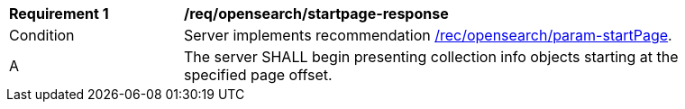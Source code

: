 [[req_opensearch_startpage-response]]
[width="90%",cols="2,6a"]
|===
^|*Requirement {counter:req-id}* |*/req/opensearch/startpage-response*
^|Condition |Server implements recommendation <<rec_opensearch_param-startPage,/rec/opensearch/param-startPage>>.
^|A |The server SHALL begin presenting collection info objects starting at the specified page offset.
|===
